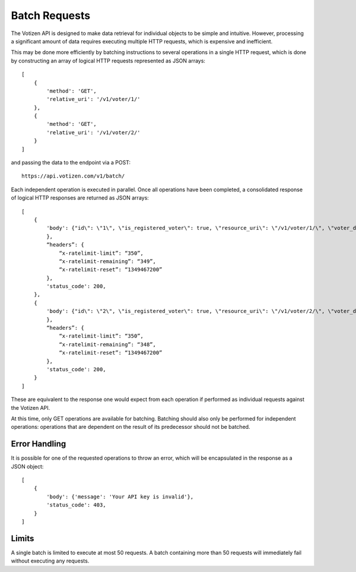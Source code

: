 ==============
Batch Requests
==============

The Votizen API is designed to make data retrieval for individual objects to be
simple and intuitive. However, processing a significant amount of data requires
executing multiple HTTP requests, which is expensive and inefficient.

This may be done more efficiently by batching instructions to several
operations in a single HTTP request, which is done by constructing an array of
logical HTTP requests represented as JSON arrays::

    [
        {
            'method': 'GET',
            'relative_uri': '/v1/voter/1/'
        },
        {
            'method': 'GET',
            'relative_uri': '/v1/voter/2/'
        }
    ]

and passing the data to the endpoint via a POST::

    https://api.votizen.com/v1/batch/

Each independent operation is executed in parallel. Once all operations have
been completed,  a consolidated response of logical HTTP responses are returned
as JSON arrays::

    [
        {
            'body': {"id\": \"1\", \"is_registered_voter\": true, \"resource_uri\": \"/v1/voter/1/\", \"voter_data_uris\": {\"voter_districts_uri\": \"/v1/voter/1/districts/\", \"voter_record_uri\": \"/v1/voter/1/record/\"}
            },
            “headers”: {
                “x-ratelimit-limit”: “350”,
                “x-ratelimit-remaining”: “349”,
                “x-ratelimit-reset”: “1349467200”
            },
            'status_code': 200,
        },
        {
            'body': {"id\": \"2\", \"is_registered_voter\": true, \"resource_uri\": \"/v1/voter/2/\", \"voter_data_uris\": {\"voter_districts_uri\": \"/v1/voter/2/districts/\", \"voter_record_uri\": \"/v1/voter/2/record/\"}
            },
            “headers”: {
                “x-ratelimit-limit”: “350”,
                “x-ratelimit-remaining”: “348”,
                “x-ratelimit-reset”: “1349467200”
            },
            'status_code': 200,
        }
    ]

These are equivalent to the response one would expect from each operation if
performed as individual requests against the Votizen API.

At this time, only GET operations are available for batching. Batching should
also only be performed for independent operations: operations that are
dependent on the result of its predecessor should not be batched.


Error Handling
==============

It is possible for one of the requested operations to throw an error, which
will be encapsulated in the response as a JSON object::

    [
        {
            'body': {'message': 'Your API key is invalid'},
            'status_code': 403,
        }
    ]


Limits
======

A single batch is limited to execute at most 50 requests. A batch containing
more than 50 requests will immediately fail without executing any requests.
